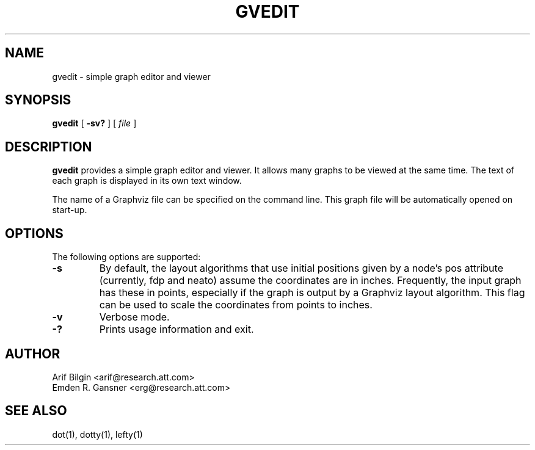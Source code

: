 .TH GVEDIT 1 "4 April 2011"
.SH NAME
gvedit \- simple graph editor and viewer
.SH SYNOPSIS
.B gvedit
[
.B \-sv?
]
[
.I file
]
.SH DESCRIPTION
.B gvedit
provides a simple graph editor and viewer. It allows many graphs to be viewed at the
same time. The text of each graph is displayed in its own text window. 
.P
The name of a Graphviz file can be specified on the command line. This graph
file will be automatically opened on start-up.
.SH OPTIONS
The following options are supported:
.TP
.B \-s
By default, the layout algorithms that use initial positions given by a node's pos attribute
(currently, fdp and neato) assume the coordinates are in inches. Frequently, the input graph
has these in points, especially if the graph is output by a Graphviz layout algorithm. This flag
can be used to scale the coordinates from points to inches.
.TP
.B \-v
Verbose mode.
.TP
.B \-?
Prints usage information and exit.
.SH AUTHOR
Arif Bilgin <arif@research.att.com>
.br
Emden R. Gansner <erg@research.att.com>
.SH SEE ALSO
.PP
dot(1), dotty(1), lefty(1)
